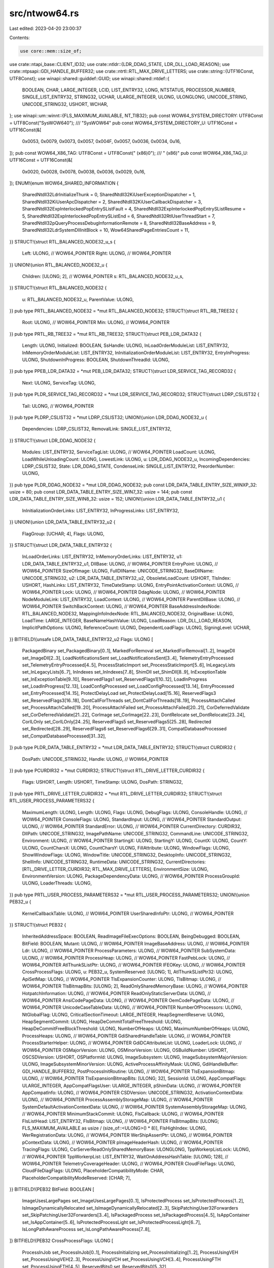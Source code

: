 src/ntwow64.rs
==============

Last edited: 2023-04-20 23:00:37

Contents:

.. code-block:: rs

    use core::mem::size_of;
use crate::ntapi_base::CLIENT_ID32;
use crate::ntldr::{LDR_DDAG_STATE, LDR_DLL_LOAD_REASON};
use crate::ntpsapi::GDI_HANDLE_BUFFER32;
use crate::ntrtl::RTL_MAX_DRIVE_LETTERS;
use crate::string::{UTF16Const, UTF8Const};
use winapi::shared::guiddef::GUID;
use winapi::shared::ntdef::{
    BOOLEAN, CHAR, LARGE_INTEGER, LCID, LIST_ENTRY32, LONG, NTSTATUS, PROCESSOR_NUMBER,
    SINGLE_LIST_ENTRY32, STRING32, UCHAR, ULARGE_INTEGER, ULONG, ULONGLONG, UNICODE_STRING,
    UNICODE_STRING32, USHORT, WCHAR,
};
use winapi::um::winnt::{FLS_MAXIMUM_AVAILABLE, NT_TIB32};
pub const WOW64_SYSTEM_DIRECTORY: UTF8Const = UTF8Const("SysWOW64\0");
/// "SysWOW64"
pub const WOW64_SYSTEM_DIRECTORY_U: UTF16Const = UTF16Const(&[
    0x0053, 0x0079, 0x0073, 0x0057, 0x004F, 0x0057, 0x0036, 0x0034, 0u16,
]);
pub const WOW64_X86_TAG: UTF8Const = UTF8Const(" (x86)\0");
/// " (x86)"
pub const WOW64_X86_TAG_U: UTF16Const = UTF16Const(&[
    0x0020, 0x0028, 0x0078, 0x0038, 0x0036, 0x0029, 0u16,
]);
ENUM!{enum WOW64_SHARED_INFORMATION {
    SharedNtdll32LdrInitializeThunk = 0,
    SharedNtdll32KiUserExceptionDispatcher = 1,
    SharedNtdll32KiUserApcDispatcher = 2,
    SharedNtdll32KiUserCallbackDispatcher = 3,
    SharedNtdll32ExpInterlockedPopEntrySListFault = 4,
    SharedNtdll32ExpInterlockedPopEntrySListResume = 5,
    SharedNtdll32ExpInterlockedPopEntrySListEnd = 6,
    SharedNtdll32RtlUserThreadStart = 7,
    SharedNtdll32pQueryProcessDebugInformationRemote = 8,
    SharedNtdll32BaseAddress = 9,
    SharedNtdll32LdrSystemDllInitBlock = 10,
    Wow64SharedPageEntriesCount = 11,
}}
STRUCT!{struct RTL_BALANCED_NODE32_u_s {
    Left: ULONG, // WOW64_POINTER
    Right: ULONG, // WOW64_POINTER
}}
UNION!{union RTL_BALANCED_NODE32_u {
    Children: [ULONG; 2], // WOW64_POINTER
    s: RTL_BALANCED_NODE32_u_s,
}}
STRUCT!{struct RTL_BALANCED_NODE32 {
    u: RTL_BALANCED_NODE32_u,
    ParentValue: ULONG,
}}
pub type PRTL_BALANCED_NODE32 = *mut RTL_BALANCED_NODE32;
STRUCT!{struct RTL_RB_TREE32 {
    Root: ULONG, // WOW64_POINTER
    Min: ULONG, // WOW64_POINTER
}}
pub type PRTL_RB_TREE32 = *mut RTL_RB_TREE32;
STRUCT!{struct PEB_LDR_DATA32 {
    Length: ULONG,
    Initialized: BOOLEAN,
    SsHandle: ULONG,
    InLoadOrderModuleList: LIST_ENTRY32,
    InMemoryOrderModuleList: LIST_ENTRY32,
    InInitializationOrderModuleList: LIST_ENTRY32,
    EntryInProgress: ULONG,
    ShutdownInProgress: BOOLEAN,
    ShutdownThreadId: ULONG,
}}
pub type PPEB_LDR_DATA32 = *mut PEB_LDR_DATA32;
STRUCT!{struct LDR_SERVICE_TAG_RECORD32 {
    Next: ULONG,
    ServiceTag: ULONG,
}}
pub type PLDR_SERVICE_TAG_RECORD32 = *mut LDR_SERVICE_TAG_RECORD32;
STRUCT!{struct LDRP_CSLIST32 {
    Tail: ULONG, // WOW64_POINTER
}}
pub type PLDRP_CSLIST32 = *mut LDRP_CSLIST32;
UNION!{union LDR_DDAG_NODE32_u {
    Dependencies: LDRP_CSLIST32,
    RemovalLink: SINGLE_LIST_ENTRY32,
}}
STRUCT!{struct LDR_DDAG_NODE32 {
    Modules: LIST_ENTRY32,
    ServiceTagList: ULONG, // WOW64_POINTER
    LoadCount: ULONG,
    LoadWhileUnloadingCount: ULONG,
    LowestLink: ULONG,
    u: LDR_DDAG_NODE32_u,
    IncomingDependencies: LDRP_CSLIST32,
    State: LDR_DDAG_STATE,
    CondenseLink: SINGLE_LIST_ENTRY32,
    PreorderNumber: ULONG,
}}
pub type PLDR_DDAG_NODE32 = *mut LDR_DDAG_NODE32;
pub const LDR_DATA_TABLE_ENTRY_SIZE_WINXP_32: usize = 80;
pub const LDR_DATA_TABLE_ENTRY_SIZE_WIN7_32: usize = 144;
pub const LDR_DATA_TABLE_ENTRY_SIZE_WIN8_32: usize = 152;
UNION!{union LDR_DATA_TABLE_ENTRY32_u1 {
    InInitializationOrderLinks: LIST_ENTRY32,
    InProgressLinks: LIST_ENTRY32,
}}
UNION!{union LDR_DATA_TABLE_ENTRY32_u2 {
    FlagGroup: [UCHAR; 4],
    Flags: ULONG,
}}
STRUCT!{struct LDR_DATA_TABLE_ENTRY32 {
    InLoadOrderLinks: LIST_ENTRY32,
    InMemoryOrderLinks: LIST_ENTRY32,
    u1: LDR_DATA_TABLE_ENTRY32_u1,
    DllBase: ULONG, // WOW64_POINTER
    EntryPoint: ULONG, // WOW64_POINTER
    SizeOfImage: ULONG,
    FullDllName: UNICODE_STRING32,
    BaseDllName: UNICODE_STRING32,
    u2: LDR_DATA_TABLE_ENTRY32_u2,
    ObsoleteLoadCount: USHORT,
    TlsIndex: USHORT,
    HashLinks: LIST_ENTRY32,
    TimeDateStamp: ULONG,
    EntryPointActivationContext: ULONG, // WOW64_POINTER
    Lock: ULONG, // WOW64_POINTER
    DdagNode: ULONG, // WOW64_POINTER
    NodeModuleLink: LIST_ENTRY32,
    LoadContext: ULONG, // WOW64_POINTER
    ParentDllBase: ULONG, // WOW64_POINTER
    SwitchBackContext: ULONG, // WOW64_POINTER
    BaseAddressIndexNode: RTL_BALANCED_NODE32,
    MappingInfoIndexNode: RTL_BALANCED_NODE32,
    OriginalBase: ULONG,
    LoadTime: LARGE_INTEGER,
    BaseNameHashValue: ULONG,
    LoadReason: LDR_DLL_LOAD_REASON,
    ImplicitPathOptions: ULONG,
    ReferenceCount: ULONG,
    DependentLoadFlags: ULONG,
    SigningLevel: UCHAR,
}}
BITFIELD!{unsafe LDR_DATA_TABLE_ENTRY32_u2 Flags: ULONG [
    PackagedBinary set_PackagedBinary[0..1],
    MarkedForRemoval set_MarkedForRemoval[1..2],
    ImageDll set_ImageDll[2..3],
    LoadNotificationsSent set_LoadNotificationsSent[3..4],
    TelemetryEntryProcessed set_TelemetryEntryProcessed[4..5],
    ProcessStaticImport set_ProcessStaticImport[5..6],
    InLegacyLists set_InLegacyLists[6..7],
    InIndexes set_InIndexes[7..8],
    ShimDll set_ShimDll[8..9],
    InExceptionTable set_InExceptionTable[9..10],
    ReservedFlags1 set_ReservedFlags1[10..12],
    LoadInProgress set_LoadInProgress[12..13],
    LoadConfigProcessed set_LoadConfigProcessed[13..14],
    EntryProcessed set_EntryProcessed[14..15],
    ProtectDelayLoad set_ProtectDelayLoad[15..16],
    ReservedFlags3 set_ReservedFlags3[16..18],
    DontCallForThreads set_DontCallForThreads[18..19],
    ProcessAttachCalled set_ProcessAttachCalled[19..20],
    ProcessAttachFailed set_ProcessAttachFailed[20..21],
    CorDeferredValidate set_CorDeferredValidate[21..22],
    CorImage set_CorImage[22..23],
    DontRelocate set_DontRelocate[23..24],
    CorILOnly set_CorILOnly[24..25],
    ReservedFlags5 set_ReservedFlags5[25..28],
    Redirected set_Redirected[28..29],
    ReservedFlags6 set_ReservedFlags6[29..31],
    CompatDatabaseProcessed set_CompatDatabaseProcessed[31..32],
]}
pub type PLDR_DATA_TABLE_ENTRY32 = *mut LDR_DATA_TABLE_ENTRY32;
STRUCT!{struct CURDIR32 {
    DosPath: UNICODE_STRING32,
    Handle: ULONG, // WOW64_POINTER
}}
pub type PCURDIR32 = *mut CURDIR32;
STRUCT!{struct RTL_DRIVE_LETTER_CURDIR32 {
    Flags: USHORT,
    Length: USHORT,
    TimeStamp: ULONG,
    DosPath: STRING32,
}}
pub type PRTL_DRIVE_LETTER_CURDIR32 = *mut RTL_DRIVE_LETTER_CURDIR32;
STRUCT!{struct RTL_USER_PROCESS_PARAMETERS32 {
    MaximumLength: ULONG,
    Length: ULONG,
    Flags: ULONG,
    DebugFlags: ULONG,
    ConsoleHandle: ULONG, // WOW64_POINTER
    ConsoleFlags: ULONG,
    StandardInput: ULONG, // WOW64_POINTER
    StandardOutput: ULONG, // WOW64_POINTER
    StandardError: ULONG, // WOW64_POINTER
    CurrentDirectory: CURDIR32,
    DllPath: UNICODE_STRING32,
    ImagePathName: UNICODE_STRING32,
    CommandLine: UNICODE_STRING32,
    Environment: ULONG, // WOW64_POINTER
    StartingX: ULONG,
    StartingY: ULONG,
    CountX: ULONG,
    CountY: ULONG,
    CountCharsX: ULONG,
    CountCharsY: ULONG,
    FillAttribute: ULONG,
    WindowFlags: ULONG,
    ShowWindowFlags: ULONG,
    WindowTitle: UNICODE_STRING32,
    DesktopInfo: UNICODE_STRING32,
    ShellInfo: UNICODE_STRING32,
    RuntimeData: UNICODE_STRING32,
    CurrentDirectories: [RTL_DRIVE_LETTER_CURDIR32; RTL_MAX_DRIVE_LETTERS],
    EnvironmentSize: ULONG,
    EnvironmentVersion: ULONG,
    PackageDependencyData: ULONG, // WOW64_POINTER
    ProcessGroupId: ULONG,
    LoaderThreads: ULONG,
}}
pub type PRTL_USER_PROCESS_PARAMETERS32 = *mut RTL_USER_PROCESS_PARAMETERS32;
UNION!{union PEB32_u {
    KernelCallbackTable: ULONG, // WOW64_POINTER
    UserSharedInfoPtr: ULONG, // WOW64_POINTER
}}
STRUCT!{struct PEB32 {
    InheritedAddressSpace: BOOLEAN,
    ReadImageFileExecOptions: BOOLEAN,
    BeingDebugged: BOOLEAN,
    BitField: BOOLEAN,
    Mutant: ULONG, // WOW64_POINTER
    ImageBaseAddress: ULONG, // WOW64_POINTER
    Ldr: ULONG, // WOW64_POINTER
    ProcessParameters: ULONG, // WOW64_POINTER
    SubSystemData: ULONG, // WOW64_POINTER
    ProcessHeap: ULONG, // WOW64_POINTER
    FastPebLock: ULONG, // WOW64_POINTER
    AtlThunkSListPtr: ULONG, // WOW64_POINTER
    IFEOKey: ULONG, // WOW64_POINTER
    CrossProcessFlags: ULONG,
    u: PEB32_u,
    SystemReserved: [ULONG; 1],
    AtlThunkSListPtr32: ULONG,
    ApiSetMap: ULONG, // WOW64_POINTER
    TlsExpansionCounter: ULONG,
    TlsBitmap: ULONG, // WOW64_POINTER
    TlsBitmapBits: [ULONG; 2],
    ReadOnlySharedMemoryBase: ULONG, // WOW64_POINTER
    HotpatchInformation: ULONG, // WOW64_POINTER
    ReadOnlyStaticServerData: ULONG, // WOW64_POINTER
    AnsiCodePageData: ULONG, // WOW64_POINTER
    OemCodePageData: ULONG, // WOW64_POINTER
    UnicodeCaseTableData: ULONG, // WOW64_POINTER
    NumberOfProcessors: ULONG,
    NtGlobalFlag: ULONG,
    CriticalSectionTimeout: LARGE_INTEGER,
    HeapSegmentReserve: ULONG,
    HeapSegmentCommit: ULONG,
    HeapDeCommitTotalFreeThreshold: ULONG,
    HeapDeCommitFreeBlockThreshold: ULONG,
    NumberOfHeaps: ULONG,
    MaximumNumberOfHeaps: ULONG,
    ProcessHeaps: ULONG, // WOW64_POINTER
    GdiSharedHandleTable: ULONG, // WOW64_POINTER
    ProcessStarterHelper: ULONG, // WOW64_POINTER
    GdiDCAttributeList: ULONG,
    LoaderLock: ULONG, // WOW64_POINTER
    OSMajorVersion: ULONG,
    OSMinorVersion: ULONG,
    OSBuildNumber: USHORT,
    OSCSDVersion: USHORT,
    OSPlatformId: ULONG,
    ImageSubsystem: ULONG,
    ImageSubsystemMajorVersion: ULONG,
    ImageSubsystemMinorVersion: ULONG,
    ActiveProcessAffinityMask: ULONG,
    GdiHandleBuffer: GDI_HANDLE_BUFFER32,
    PostProcessInitRoutine: ULONG, // WOW64_POINTER
    TlsExpansionBitmap: ULONG, // WOW64_POINTER
    TlsExpansionBitmapBits: [ULONG; 32],
    SessionId: ULONG,
    AppCompatFlags: ULARGE_INTEGER,
    AppCompatFlagsUser: ULARGE_INTEGER,
    pShimData: ULONG, // WOW64_POINTER
    AppCompatInfo: ULONG, // WOW64_POINTER
    CSDVersion: UNICODE_STRING32,
    ActivationContextData: ULONG, // WOW64_POINTER
    ProcessAssemblyStorageMap: ULONG, // WOW64_POINTER
    SystemDefaultActivationContextData: ULONG, // WOW64_POINTER
    SystemAssemblyStorageMap: ULONG, // WOW64_POINTER
    MinimumStackCommit: ULONG,
    FlsCallback: ULONG, // WOW64_POINTER
    FlsListHead: LIST_ENTRY32,
    FlsBitmap: ULONG, // WOW64_POINTER
    FlsBitmapBits: [ULONG; FLS_MAXIMUM_AVAILABLE as usize / (size_of::<ULONG>() * 8)],
    FlsHighIndex: ULONG,
    WerRegistrationData: ULONG, // WOW64_POINTER
    WerShipAssertPtr: ULONG, // WOW64_POINTER
    pContextData: ULONG, // WOW64_POINTER
    pImageHeaderHash: ULONG, // WOW64_POINTER
    TracingFlags: ULONG,
    CsrServerReadOnlySharedMemoryBase: ULONGLONG,
    TppWorkerpListLock: ULONG, // WOW64_POINTER
    TppWorkerpList: LIST_ENTRY32,
    WaitOnAddressHashTable: [ULONG; 128], // WOW64_POINTER
    TelemetryCoverageHeader: ULONG, // WOW64_POINTER
    CloudFileFlags: ULONG,
    CloudFileDiagFlags: ULONG,
    PlaceholderCompatibilityMode: CHAR,
    PlaceholderCompatibilityModeReserved: [CHAR; 7],
}}
BITFIELD!{PEB32 BitField: BOOLEAN [
    ImageUsesLargePages set_ImageUsesLargePages[0..1],
    IsProtectedProcess set_IsProtectedProcess[1..2],
    IsImageDynamicallyRelocated set_IsImageDynamicallyRelocated[2..3],
    SkipPatchingUser32Forwarders set_SkipPatchingUser32Forwarders[3..4],
    IsPackagedProcess set_IsPackagedProcess[4..5],
    IsAppContainer set_IsAppContainer[5..6],
    IsProtectedProcessLight set_IsProtectedProcessLight[6..7],
    IsLongPathAwareProcess set_IsLongPathAwareProcess[7..8],
]}
BITFIELD!{PEB32 CrossProcessFlags: ULONG [
    ProcessInJob set_ProcessInJob[0..1],
    ProcessInitializing set_ProcessInitializing[1..2],
    ProcessUsingVEH set_ProcessUsingVEH[2..3],
    ProcessUsingVCH set_ProcessUsingVCH[3..4],
    ProcessUsingFTH set_ProcessUsingFTH[4..5],
    ReservedBits0 set_ReservedBits0[5..32],
]}
BITFIELD!{PEB32 TracingFlags: ULONG [
    HeapTracingEnabled set_HeapTracingEnabled[0..1],
    CritSecTracingEnabled set_CritSecTracingEnabled[1..2],
    LibLoaderTracingEnabled set_LibLoaderTracingEnabled[2..3],
    SpareTracingBits set_SpareTracingBits[3..32],
]}
pub type PPEB32 = *mut PEB32;
pub const GDI_BATCH_BUFFER_SIZE: usize = 310;
STRUCT!{struct GDI_TEB_BATCH32 {
    Offset: ULONG,
    HDC: ULONG,
    Buffer: [ULONG; GDI_BATCH_BUFFER_SIZE],
}}
pub type PGDI_TEB_BATCH32 = *mut GDI_TEB_BATCH32;
STRUCT!{struct TEB32_u_s {
    ReservedPad0: UCHAR,
    ReservedPad1: UCHAR,
    ReservedPad2: UCHAR,
    IdealProcessor: UCHAR,
}}
UNION!{union TEB32_u {
    CurrentIdealProcessor: PROCESSOR_NUMBER,
    IdealProcessorValue: ULONG,
    s: TEB32_u_s,
}}
STRUCT!{struct TEB32 {
    NtTib: NT_TIB32,
    EnvironmentPointer: ULONG, // WOW64_POINTER
    ClientId: CLIENT_ID32,
    ActiveRpcHandle: ULONG, // WOW64_POINTER
    ThreadLocalStoragePointer: ULONG, // WOW64_POINTER
    ProcessEnvironmentBlock: ULONG, // WOW64_POINTER
    LastErrorValue: ULONG,
    CountOfOwnedCriticalSections: ULONG,
    CsrClientThread: ULONG, // WOW64_POINTER
    Win32ThreadInfo: ULONG, // WOW64_POINTER
    User32Reserved: [ULONG; 26],
    UserReserved: [ULONG; 5],
    WOW32Reserved: ULONG, // WOW64_POINTER
    CurrentLocale: LCID,
    FpSoftwareStatusRegister: ULONG,
    ReservedForDebuggerInstrumentation: [ULONG; 16], // WOW64_POINTER
    SystemReserved1: [ULONG; 36], // WOW64_POINTER
    WorkingOnBehalfTicket: [UCHAR; 8],
    ExceptionCode: NTSTATUS,
    ActivationContextStackPointer: ULONG, // WOW64_POINTER
    InstrumentationCallbackSp: ULONG,
    InstrumentationCallbackPreviousPc: ULONG,
    InstrumentationCallbackPreviousSp: ULONG,
    InstrumentationCallbackDisabled: BOOLEAN,
    SpareBytes: [UCHAR; 23],
    TxFsContext: ULONG,
    GdiTebBatch: GDI_TEB_BATCH32,
    RealClientId: CLIENT_ID32,
    GdiCachedProcessHandle: ULONG, // WOW64_POINTER
    GdiClientPID: ULONG,
    GdiClientTID: ULONG,
    GdiThreadLocalInfo: ULONG, // WOW64_POINTER
    Win32ClientInfo: [ULONG; 62],
    glDispatchTable: [ULONG; 233], // WOW64_POINTER
    glReserved1: [ULONG; 29], // WOW64_POINTER
    glReserved2: ULONG, // WOW64_POINTER
    glSectionInfo: ULONG, // WOW64_POINTER
    glSection: ULONG, // WOW64_POINTER
    glTable: ULONG, // WOW64_POINTER
    glCurrentRC: ULONG, // WOW64_POINTER
    glContext: ULONG, // WOW64_POINTER
    LastStatusValue: NTSTATUS,
    StaticUnicodeString: UNICODE_STRING32,
    StaticUnicodeBuffer: [WCHAR; 261],
    DeallocationStack: ULONG, // WOW64_POINTER
    TlsSlots: [ULONG; 64], // WOW64_POINTER
    TlsLinks: LIST_ENTRY32,
    Vdm: ULONG, // WOW64_POINTER
    ReservedForNtRpc: ULONG, // WOW64_POINTER
    DbgSsReserved: [ULONG; 2], // WOW64_POINTER
    HardErrorMode: ULONG,
    Instrumentation: [ULONG; 9], // WOW64_POINTER
    ActivityId: GUID,
    SubProcessTag: ULONG, // WOW64_POINTER
    PerflibData: ULONG, // WOW64_POINTER
    EtwTraceData: ULONG, // WOW64_POINTER
    WinSockData: ULONG, // WOW64_POINTER
    GdiBatchCount: ULONG,
    u: TEB32_u,
    GuaranteedStackBytes: ULONG,
    ReservedForPerf: ULONG, // WOW64_POINTER
    ReservedForOle: ULONG, // WOW64_POINTER
    WaitingOnLoaderLock: ULONG,
    SavedPriorityState: ULONG, // WOW64_POINTER
    ReservedForCodeCoverage: ULONG,
    ThreadPoolData: ULONG, // WOW64_POINTER
    TlsExpansionSlots: ULONG, // WOW64_POINTER
    MuiGeneration: ULONG,
    IsImpersonating: ULONG,
    NlsCache: ULONG, // WOW64_POINTER
    pShimData: ULONG, // WOW64_POINTER
    HeapVirtualAffinity: USHORT,
    LowFragHeapDataSlot: USHORT,
    CurrentTransactionHandle: ULONG, // WOW64_POINTER
    ActiveFrame: ULONG, // WOW64_POINTER
    FlsData: ULONG, // WOW64_POINTER
    PreferredLanguages: ULONG, // WOW64_POINTER
    UserPrefLanguages: ULONG, // WOW64_POINTER
    MergedPrefLanguages: ULONG, // WOW64_POINTER
    MuiImpersonation: ULONG,
    CrossTebFlags: USHORT,
    SameTebFlags: USHORT,
    TxnScopeEnterCallback: ULONG, // WOW64_POINTER
    TxnScopeExitCallback: ULONG, // WOW64_POINTER
    TxnScopeContext: ULONG, // WOW64_POINTER
    LockCount: ULONG,
    WowTebOffset: LONG,
    ResourceRetValue: ULONG, // WOW64_POINTER
    ReservedForWdf: ULONG, // WOW64_POINTER
    ReservedForCrt: ULONGLONG,
    EffectiveContainerId: GUID,
}}
BITFIELD!{TEB32 SameTebFlags: USHORT [
    SafeThunkCall set_SafeThunkCall[0..1],
    InDebugPrint set_InDebugPrint[1..2],
    HasFiberData set_HasFiberData[2..3],
    SkipThreadAttach set_SkipThreadAttach[3..4],
    WerInShipAssertCode set_WerInShipAssertCode[4..5],
    RanProcessInit set_RanProcessInit[5..6],
    ClonedThread set_ClonedThread[6..7],
    SuppressDebugMsg set_SuppressDebugMsg[7..8],
    DisableUserStackWalk set_DisableUserStackWalk[8..9],
    RtlExceptionAttached set_RtlExceptionAttached[9..10],
    InitialThread set_InitialThread[10..11],
    SessionAware set_SessionAware[11..12],
    LoadOwner set_LoadOwner[12..13],
    LoaderWorker set_LoaderWorker[13..14],
    SpareSameTebBits set_SpareSameTebBits[14..16],
]}
pub type PTEB32 = *mut TEB32;
#[inline]
pub fn UStr32ToUStr(
    Destination: &mut UNICODE_STRING,
    Source: &UNICODE_STRING32,
) {
    Destination.Length = Source.Length;
    Destination.MaximumLength = Source.MaximumLength;
    Destination.Buffer = Source.Buffer as *mut u16;
}
#[inline]
pub fn UStrToUStr32(
    Destination: &mut UNICODE_STRING32,
    Source: &UNICODE_STRING,
) {
    Destination.Length = Source.Length;
    Destination.MaximumLength = Source.MaximumLength;
    Destination.Buffer = Source.Buffer as u32;
}


